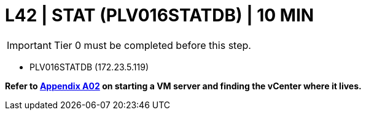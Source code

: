 = L42 | STAT (PLV016STATDB) | 10 MIN

===================
IMPORTANT: Tier 0 must be completed before this step.
===================

- PLV016STATDB (172.23.5.119)

*Refer to xref:chapter4/appendix/A02.adoc[Appendix A02] on starting a VM server and finding the vCenter where it lives.*
